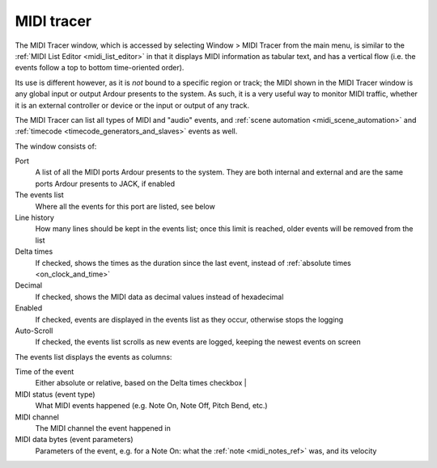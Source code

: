 .. _midi_tracer:

MIDI tracer
===========

.. figure:: images/midi-tracer.png
   :alt: The MIDI Tracer window
   :class: right-float

The MIDI Tracer window, which is accessed by selecting Window > MIDI
Tracer from the main menu, is similar to the :ref:`MIDI List
Editor <midi_list_editor>` in that it displays MIDI information as
tabular text, and has a vertical flow (i.e. the events follow a top to
bottom time-oriented order).

Its use is different however, as it is *not* bound to a specific region
or track; the MIDI shown in the MIDI Tracer window is any global input
or output Ardour presents to the system. As such, it is a very useful
way to monitor MIDI traffic, whether it is an external controller or
device or the input or output of any track.

The MIDI Tracer can list all types of MIDI and "audio" events, and
:ref:`scene automation <midi_scene_automation>` and :ref:`timecode
<timecode_generators_and_slaves>` events as well.

The window consists of:

Port
   A list of all the MIDI ports Ardour presents to the system. They are
   both internal and external and are the same ports Ardour presents to
   JACK, if enabled

The events list
   Where all the events for this port are listed, see below

Line history
   How many lines should be kept in the events list; once this limit is
   reached, older events will be removed from the list

Delta times
   If checked, shows the times as the duration since the last event,
   instead of :ref:`absolute times <on_clock_and_time>`

Decimal
   If checked, shows the MIDI data as decimal values instead of
   hexadecimal

Enabled
   If checked, events are displayed in the events list as they occur,
   otherwise stops the logging

Auto-Scroll
   If checked, the events list scrolls as new events are logged, keeping
   the newest events on screen

The events list displays the events as columns:

Time of the event
   Either absolute or relative, based on the Delta times checkbox                         |

MIDI status (event type)
   What MIDI events happened (e.g. Note On, Note Off, Pitch Bend, etc.)

MIDI channel
   The MIDI channel the event happened in

MIDI data bytes (event parameters)
   Parameters of the event, e.g. for a Note On: what the :ref:`note
   <midi_notes_ref>` was, and its velocity